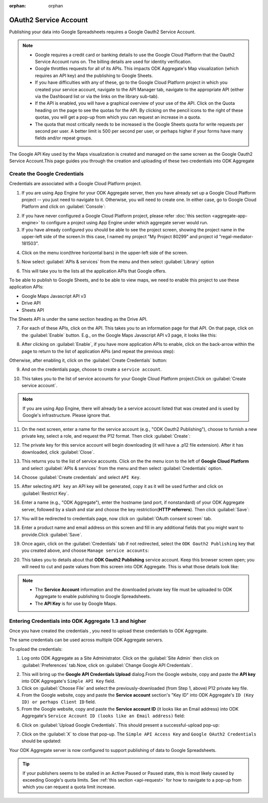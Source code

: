 :orphan: orphan
	
***************************
OAuth2 Service Account
***************************

.. An orphan page does not create a warning if it is not included in a TOC.
   This page is linked from aggregate-data-access and is only relevant there. 

Publishing your data into Google Spreadsheets requires a Google Oauth2 Service Account.

.. _api-request:

.. note::

   - Google requires a credit card or banking details to use the Google Cloud Platform that the Oauth2 Service Account runs on. The billing details are used for identity verification.
   - Google throttles requests for all of its APIs. This impacts ODK Aggregate's Map visualization (which requires an API key) and the publishing to Google Sheets.
   - If you have difficulties with any of these, go to the Google Cloud Platform project in which you created your service account, navigate to the API Manager tab, navigate to the appropriate API (either via the Dashboard list or via the links on the library sub-tab). 
   - If the API is enabled, you will have a graphical overview of your use of the API. Click on the Quota heading on the page to see the quotas for the API. By clicking on the pencil icons to the right of these quotas, you will get a pop-up from which you can request an increase in a quota. 
   - The quota that most critically needs to be increased is the Google Sheets quota for write requests per second per user. A better limit is 500 per second per user, or perhaps higher if your forms have many fields and/or repeat groups.

The Google API Key used by the Maps visualization is created and managed on the same screen as the Google Oauth2 Service Account.This page guides you through the creation and uploading of these two credentials into ODK Aggregate

.. _create-google-credentials:

Create the Google Credentials
~~~~~~~~~~~~~~~~~~~~~~~~~~~~~~~~~~~

Credentials are associated with a Google Cloud Platform project.

1. If you are using App Engine for your ODK Aggregate server, then you have already set up a Google Cloud Platform project -- you just need to navigate to it. Otherwise, you will need to create one. In either case, go to Google Cloud Platform and click on :guilabel:`Console`:

.. image:: /img/oauth2-service/my-console.*
   :alt: Image showing console.
   
2. If you have never configured a Google Cloud Platform project, please refer :doc:`this section  <aggregate-app-engine>` to configure a project using App Engine under which aggregate server would run.
   
3. If you have already configured you should be able to see the project screen, showing the project name in the upper-left side of the screen.In this case, I named my project "My Project 80299" and project id "regal-mediator-181503".

.. image:: /img/oauth2-service/myconsole-2.*
   :alt: Image showing project screen.
   
4. Click on the menu icon(three horizontal bars) in the upper-left side of the screen.

.. image:: /img/oauth2-service/menu-icon.*
   :alt: Image showing menu.
   
5. Now select :guilabel:`APIs & services` from the menu and then select :guilabel:`Library` option

.. image:: /img/oauth2-service/api-menu.*
   :alt: Image showing APIs option.
   
6. This will take you to the lists all the application APIs that Google offers. 

.. image:: /img/oauth2-service/api-library.*
   :alt: Image showing lists pf application of APIs.


To be able to publish to Google Sheets, and to be able to view maps, we need to enable this project to use these application APIs:

- Google Maps Javascript API v3
- Drive API
- Sheets API

The Sheets API is under the same section heading as the Drive API.

7. For each of these APIs, click on the API. This takes you to an information page for that API. On that page, click on the :guilabel:`Enable` button. E.g., on the Google Maps Javascript API v3 page, it looks like this:

.. image:: /img/oauth2-service/enable-api.*
   :alt: Image showing information page for API.
   
8. After clicking on :guilabel:`Enable`, if you have more application APIs to enable, click on the back-arrow within the page to return to the list of application APIs (and repeat the previous step):

.. image:: /img/oauth2-service/after-enable.*
   :alt: Image showing after enable screen.
   
Otherwise, after enabling it, click on the :guilabel:`Create Credentials` button:

.. image:: /img/oauth2-service/after-enable-create.*
   :alt: Image showing Credentials option.
   
9. And on the credentials page, choose to create a ``service account``.

.. image:: /img/oauth2-service/Service-account.*
   :alt: Image showing service account option.
   
10. This takes you to the list of service accounts for your Google Cloud Platform project.Click on :guilabel:`Create service account`.

.. image:: /img/oauth2-service/create-service-account.*
   :alt: Image showing create service account option.
   
.. note::
  
  If you are using App Engine, there will already be a service account listed that was created and is used by Google's infrastructure. Please ignore that.
  
11. On the next screen, enter a name for the service account (e.g., "ODK Oauth2 Publishing"), choose to furnish a new private key, select a role, and request the P12 format. Then click :guilabel:`Create`:

.. image:: /img/oauth2-service/create-service-dialog.*
   :alt: Image showing service account dialog box.
   
12. The private key for this service account will begin downloading (it will have a .p12 file extension). After it has downloaded, click :guilabel:`Close`.

.. image:: /img/oauth2-service/created-account.*
   :alt: Image showing service account and key created dialog box.

13. This returns you to the list of service accounts. Click on the the menu icon to the left of **Google Cloud Platform** and select :guilabel:`APIs & services` from the menu and then select :guilabel:`Credentials` option.

.. image:: /img/oauth2-service/credentials.*
   :alt: Image showing Credentials option.
   
14. Choose :guilabel:`Create credentials` and select ``API Key``.

.. image:: /img/oauth2-service/create-credentials.*
   :alt: Image showing create credentials option.
   
15. After selecting ``API key`` an API key will be generated, copy it as it will be used further and click on :guilabel:`Restrict Key`.

.. image:: /img/oauth2-service/Api-key.*
   :alt: Image showing API key .
   
16. Enter a name (e.g., "ODK Aggregate"), enter the hostname (and port, if nonstandard) of your ODK Aggregate server, followed by a slash and star and choose the key restriction(**HTTP referrers**). Then click :guilabel:`Save`: 

.. image:: /img/oauth2-service/restrict-api.*
   :alt: Image showing how to restrict api .
   
17. You will be redirected to credentials page, now click on :guilabel:`OAuth consent screen` tab.

.. image:: /img/oauth2-service/oauth.*
   :alt: Image showing OAuth consent screen tab.

18. Enter a product name and email address on this screen and fill in any additional fields that you might want to provide.Click :guilabel:`Save`.

.. image:: /img/oauth2-service/credentials-info.*
   :alt: Image showing credentials information.
   
19. Once again, click on the :guilabel:`Credentials` tab if not redirected, select the ``ODK Oauth2 Publishing`` key that you created above, and choose ``Manage service accounts``:

.. image:: /img/oauth2-service/manage-service-account.*
   :alt: Image showing manage service account option.
   
20. This takes you to details about that **ODK Oauth2 Publishing** service account. Keep this browser screen open; you will need to cut and paste values from this screen into ODK Aggregate. This is what those details look like:

.. image:: /img/oauth2-service/service-account-id.*
   :alt: Image showing details about that ODK Oauth2 Publishing service account.
   
.. note::

  - The **Service Account** information and the downloaded private key file must be uploaded to ODK Aggregate to enable publishing to Google Spreadsheets.
  - The **API Key** is for use by Google Maps.
  
.. _entering-credential-odk-aggregate:

Entering Credentials into ODK Aggregate 1.3 and higher
~~~~~~~~~~~~~~~~~~~~~~~~~~~~~~~~~~~~~~~~~~~~~~~~~~~~~~~~~
Once you have created the credentials , you need to upload these credentials to ODK Aggregate.

The same credentials can be used across multiple ODK Aggregate servers.

To upload the credentials:

1. Log onto ODK Aggregate as a Site Administrator. Click on the :guilabel:`Site Admin` then click on :guilabel:`Preferences` tab.Now, click on :guilabel:`Change Google API Credentials`.

.. image:: /img/oauth2-service/change-google-api.*
   :alt: Image showing Change Google API Credentials option.
   
2. This will bring up the **Google API Credentials Upload** dialog.From the Google website, copy and paste the **API key** into ODK Aggregate's ``Simple API Key`` field.
3. Click on :guilabel:`Choose File` and select the previously-downloaded (from Step 1, above) P12 private key file.
4. From the Google website, copy and paste the **Service account** section's "Key ID" into ODK Aggregate's ``ID (Key ID) or perhaps Client ID`` field.
5. From the Google website, copy and paste the **Service account ID** (it looks like an Email address) into ODK Aggregate's ``Service Account ID (looks like an Email address)`` field:

.. image:: /img/oauth2-service/upload-api.*
   :alt: Image showing Google API Credentials Upload dialog box.
   
6. Click on :guilabel:`Upload Google Credentials`. This should present a successful-upload pop-up:

.. image:: /img/oauth2-service/success.*
   :alt: Image showing successful upload pop-up box.
   
7. Click on the :guilabel:`X` to close that pop-up. The ``Simple API Access Key`` and ``Google OAuth2 Credentials`` should be updated:

.. image:: /img/oauth2-service/site-admin.*
   :alt: Image showing updated information.
   
Your ODK Aggregate server is now configured to support publishing of data to Google Spreadsheets.

.. tip::

  If your publishers seems to be stalled in an Active Paused or Paused state, this is most likely caused by exceeding Google's quota limits. See :ref:`this section <api-request>` for how to navigate to a pop-up from which you can request a quota limit increase.
